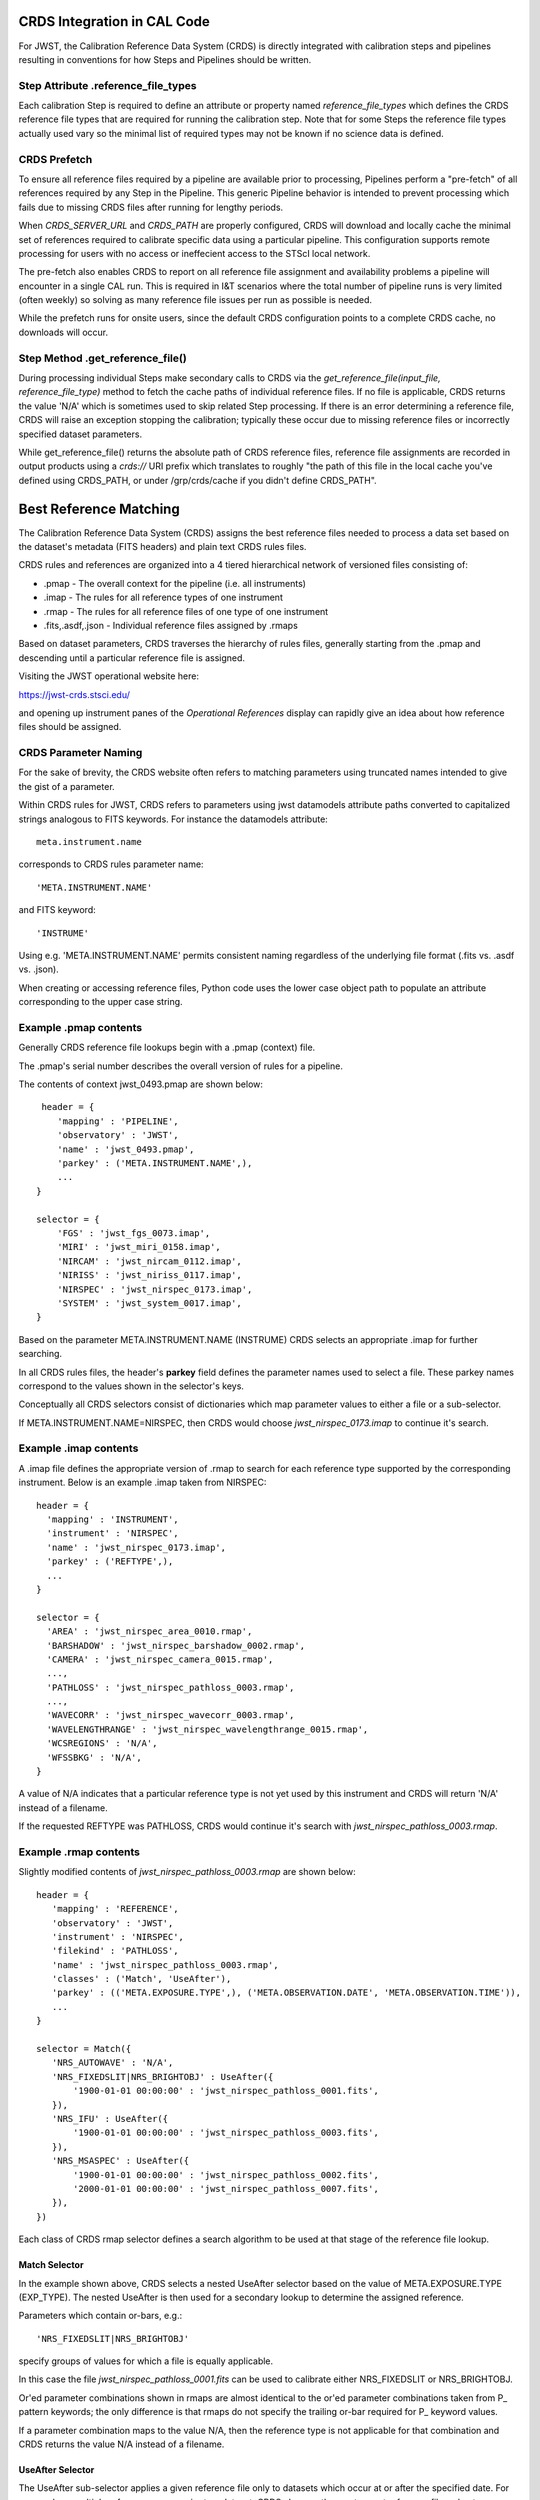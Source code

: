 CRDS Integration in CAL Code
============================

For JWST, the Calibration Reference Data System (CRDS) is directly integrated
with calibration steps and pipelines resulting in conventions for how Steps and
Pipelines should be written.

Step Attribute .reference_file_types
------------------------------------

Each calibration Step is required to define an attribute or property named
*reference_file_types* which defines the CRDS reference file types that are
required for running the calibration step.  Note that for some Steps the
reference file types actually used vary so the minimal list of required types
may not be known if no science data is defined.

CRDS Prefetch
-------------

To ensure all reference files required by a pipeline are available prior to
processing, Pipelines perform a "pre-fetch" of all references required by any
Step in the Pipeline.  This generic Pipeline behavior is intended to prevent
processing which fails due to missing CRDS files after running for lengthy
periods.

When *CRDS_SERVER_URL* and *CRDS_PATH* are properly configured, CRDS will
download and locally cache the minimal set of references required to calibrate
specific data using a particular pipeline.  This configuration supports remote
processing for users with no access or ineffecient access to the STScI local
network.

The pre-fetch also enables CRDS to report on all reference file assignment and
availability problems a pipeline will encounter in a single CAL run.  This is
required in I&T scenarios where the total number of pipeline runs is very
limited (often weekly) so solving as many reference file issues per run as
possible is needed. 

While the prefetch runs for onsite users,  since the default CRDS configuration
points to a complete CRDS cache,  no downloads will occur.

Step Method .get_reference_file()
---------------------------------

During processing individual Steps make secondary calls to CRDS via the
*get_reference_file(input_file, reference_file_type)* method to fetch the cache
paths of individual reference files.  If no file is applicable, CRDS returns
the value 'N/A' which is sometimes used to skip related Step processing.  If
there is an error determining a reference file, CRDS will raise an exception
stopping the calibration; typically these occur due to missing reference files
or incorrectly specified dataset parameters.

While get_reference_file() returns the absolute path of CRDS reference files,
reference file assignments are recorded in output products using a *crds://*
URI prefix which translates to roughly "the path of this file in the local
cache you've defined using CRDS_PATH,  or under /grp/crds/cache if you didn't
define CRDS_PATH".

Best Reference Matching
=======================

The Calibration Reference Data System (CRDS) assigns the best reference files
needed to process a data set based on the dataset's metadata (FITS headers) and
plain text CRDS rules files.

CRDS rules and references are organized into a 4 tiered hierarchical network of
versioned files consisting of:

* .pmap  - The overall context for the pipeline (i.e. all instruments)
* .imap  - The rules for all reference types of one instrument
* .rmap  - The rules for all reference files of one type of one instrument
* .fits,.asdf,.json - Individual reference files assigned by .rmaps

Based on dataset parameters, CRDS traverses the hierarchy of rules files,
generally starting from the .pmap and descending until a particular reference
file is assigned.

Visiting the JWST operational website here:

https://jwst-crds.stsci.edu/

and opening up instrument panes of the *Operational References* display can
rapidly give an idea about how reference files should be assigned.

CRDS Parameter Naming
---------------------

For the sake of brevity,  the CRDS website often refers to matching parameters
using truncated names intended to give the gist of a parameter.

Within CRDS rules for JWST, CRDS refers to parameters using jwst datamodels
attribute paths converted to capitalized strings analogous to FITS keywords.
For instance the datamodels attribute::

   meta.instrument.name

corresponds to CRDS rules parameter name::

   'META.INSTRUMENT.NAME'

and FITS keyword::

  'INSTRUME'

Using e.g. 'META.INSTRUMENT.NAME' permits consistent naming regardless of the
underlying file format (.fits vs. .asdf vs. .json).

When creating or accessing reference files, Python code uses the lower case
object path to populate an attribute corresponding to the upper case string.

Example .pmap contents
----------------------

Generally CRDS reference file lookups begin with a .pmap (context) file.

The .pmap's serial number describes the overall version of rules for a pipeline.

The contents of context jwst_0493.pmap are shown below::

  header = {
     'mapping' : 'PIPELINE',
     'observatory' : 'JWST',
     'name' : 'jwst_0493.pmap',
     'parkey' : ('META.INSTRUMENT.NAME',),
     ...
 }

 selector = {
     'FGS' : 'jwst_fgs_0073.imap',
     'MIRI' : 'jwst_miri_0158.imap',
     'NIRCAM' : 'jwst_nircam_0112.imap',
     'NIRISS' : 'jwst_niriss_0117.imap',
     'NIRSPEC' : 'jwst_nirspec_0173.imap',
     'SYSTEM' : 'jwst_system_0017.imap',
 }

Based on the parameter META.INSTRUMENT.NAME (INSTRUME) CRDS selects an
appropriate .imap for further searching.

In all CRDS rules files, the header's **parkey** field defines the parameter
names used to select a file.  These parkey names correspond to the values shown
in the selector's keys.

Conceptually all CRDS selectors consist of dictionaries which map parameter
values to either a file or a sub-selector.

If META.INSTRUMENT.NAME=NIRSPEC, then CRDS would choose *jwst_nirspec_0173.imap*
to continue it's search.

Example .imap contents
----------------------

A .imap file defines the appropriate version of .rmap to search for each
reference type supported by the corresponding instrument.   Below is an
example .imap taken from NIRSPEC::

  header = {
    'mapping' : 'INSTRUMENT',
    'instrument' : 'NIRSPEC',
    'name' : 'jwst_nirspec_0173.imap',
    'parkey' : ('REFTYPE',),
    ...
  }

  selector = {
    'AREA' : 'jwst_nirspec_area_0010.rmap',
    'BARSHADOW' : 'jwst_nirspec_barshadow_0002.rmap',
    'CAMERA' : 'jwst_nirspec_camera_0015.rmap',
    ...,
    'PATHLOSS' : 'jwst_nirspec_pathloss_0003.rmap',
    ...,
    'WAVECORR' : 'jwst_nirspec_wavecorr_0003.rmap',
    'WAVELENGTHRANGE' : 'jwst_nirspec_wavelengthrange_0015.rmap',
    'WCSREGIONS' : 'N/A',
    'WFSSBKG' : 'N/A',
  }

A value of N/A indicates that a particular reference type is not yet used by
this instrument and CRDS will return 'N/A' instead of a filename.

If the requested REFTYPE was PATHLOSS, CRDS would continue it's search with
*jwst_nirspec_pathloss_0003.rmap*.

Example .rmap contents
----------------------

Slightly modified contents of *jwst_nirspec_pathloss_0003.rmap* are shown
below::

 header = {
    'mapping' : 'REFERENCE',
    'observatory' : 'JWST',
    'instrument' : 'NIRSPEC',
    'filekind' : 'PATHLOSS',
    'name' : 'jwst_nirspec_pathloss_0003.rmap',
    'classes' : ('Match', 'UseAfter'),
    'parkey' : (('META.EXPOSURE.TYPE',), ('META.OBSERVATION.DATE', 'META.OBSERVATION.TIME')),
    ...
 }

 selector = Match({
    'NRS_AUTOWAVE' : 'N/A',
    'NRS_FIXEDSLIT|NRS_BRIGHTOBJ' : UseAfter({
        '1900-01-01 00:00:00' : 'jwst_nirspec_pathloss_0001.fits',
    }),
    'NRS_IFU' : UseAfter({
        '1900-01-01 00:00:00' : 'jwst_nirspec_pathloss_0003.fits',
    }),
    'NRS_MSASPEC' : UseAfter({
        '1900-01-01 00:00:00' : 'jwst_nirspec_pathloss_0002.fits',
        '2000-01-01 00:00:00' : 'jwst_nirspec_pathloss_0007.fits',
    }),
 })

Each class of CRDS rmap selector defines a search algorithm to be used at that
stage of the reference file lookup. 

Match Selector
++++++++++++++
 
In the example shown above, CRDS selects a nested UseAfter selector based on
the value of META.EXPOSURE.TYPE (EXP_TYPE).   The nested UseAfter is then
used for a secondary lookup to determine the assigned reference.

Parameters which contain or-bars, e.g.::
  
  'NRS_FIXEDSLIT|NRS_BRIGHTOBJ'

specify groups of values for which a file is equally applicable.

In this case the file *jwst_nirspec_pathloss_0001.fits* can be used to
calibrate either NRS_FIXEDSLIT or NRS_BRIGHTOBJ.

Or'ed parameter combinations shown in rmaps are almost identical to the or'ed
parameter combinations taken from P_ pattern keywords; the only difference is
that rmaps do not specify the trailing or-bar required for P_ keyword values.

If a parameter combination maps to the value N/A,  then the reference type is
not applicable for that combination and CRDS returns the value N/A instead of
a filename.

UseAfter Selector
+++++++++++++++++

The UseAfter sub-selector applies a given reference file only to datasets which
occur at or after the specified date.  For cases where multiple references
occur prior to a dataset, CRDS chooses the most recent reference file as best.

Based on the dataset's values of::

   META.OBSERVATION.DATE (DATE-OBS) 
   META.OBSERVATION.TIME (TIME-OBS)

CRDS will choose the appropriate reference file by comparing them to the
date+time shown in the .rmap.  Conceptually, the date+time shown corresponds to
the value of::

   META.REFERENCE.USEAFTER (USEAFTER)

from each reference file with the USEAFTER's T replaced with a space.

* In the example above, if the dataset defines::

    EXP_TYPE=NRS_MSASPEC
    DATE-OBS=1999-01-01
    TIME-OBS=00:00:00

then CRDS will select *jwst_nirspec_pathloss_0002.fits* as best.

* In the example above, if the dataset defines::

    EXP_TYPE=NRS_MSASPEC
    DATE-OBS=2001-01-01
    TIME-OBS=00:00:00

then CRDS will select *jwst_nirspec_pathloss_0007.fits* as best.

* If the dataset defines e.g.::

    DATE-OBS=1864-01-01

then no reference match exists because the observation date precedes the
USEAFTER of all available reference files.

UseAfter selection is one of the rare cases where CRDS makes an
apples-to-oranges match and the dataset and reference file parameters being
correlated are not identical.  In fact,  not even the count of parameters
(DATE-OBS, TIME-OBS) vs. USEAFTER is identical.

Defining Reference File Applicability
-------------------------------------

Almost all reference files supply metadata which defines how CRDS should add
the file to its corresponding .rmap, i.e. each reference defines the science
data parameters for which it is *initially* applicable.

When creating reference files,  you will need to define a value for every
CRDS matching parameter and/or define a pattern using the P_ version of the
matching parameter.

When CRDS adds a reference file to a .rmap, it uses literal matching between
the value defined in the reference file and the existing values shown in the
.rmap.  This enables CRDS to:

* add files to existing categories
* replace files in existing categories
* create new categories of files.

Because creating new categories is an unusual event which should be carefully
reviewed,  CRDS issues a warning when a reference file defines a new category.

Changing .rmaps to Reassign Reference Files
-------------------------------------------

While reference files generally specify their intended use, sometimes different
desired uses not specified in the reference file appear over time.  In CRDS it
is possible to alter only a .rmap to change the category or dates for which a
reference file applies.

This is a fundamental CRDS feature which enables changes to reference
assignment without forcing the re-delivery of an otherwise serviceable
reference file.  This feature is very commonly used, and the net consequence is
that **.rmap categories and dates do not have to match the contents of
reference files.**

It is better to view CRDS matching as a comparison between dataset parameters
and a .rmap.   Although references do state "initial intent",  reference file
metadata should not be viewed as definitive for how a file is assigned.

More Complex Matching
---------------------

CRDS matching supports more complex situations than shown in the example above.

Although reference files are generally constructed so that their metadata
defines the instrument modes for which they're applicable, conceptually, the
values shown in .rmaps correspond to values in the dataset.  Indeed, it is
possible to change the values shown in the rmap so that they differ from their
corresponding values in the reference file.  This makes it possible to reassign
reference files rather than redelivering them.

Match Parameter Combinations
++++++++++++++++++++++++++++

For matches using combinations of multiple parameters, the Match selector keys
will be shown as tuples, e.g.::

  ('NRS1|NRS2', 'ANY', 'GENERIC', '1', '1', '2048', '2048')

Because this match category matches either DETECTOR=NRS1 or NRS2, this single
rmap entry represents two discrete parameter combinations.  With multiple
pattern values (not shown here), a single match category can match many
different discrete combinations.

The *parkey* tuple from the NIRSPEC SUPERBIAS rmap which supplied the
example match case above looks like::

   (('META.INSTRUMENT.DETECTOR', 'META.EXPOSURE.READPATT',
   'META.SUBARRAY.NAME', 'META.SUBARRAY.XSTART', 'META.SUBARRAY.YSTART',
   'META.SUBARRAY.XSIZE', 'META.SUBARRAY.YSIZE'),
   ('META.OBSERVATION.DATE', 'META.OBSERVATION.TIME'))

The first sub-tuple corresponds to the Match cases,  and the second sub-tuple
corresponds to the nested UseAfters.

Weighted Matching
+++++++++++++++++

It's possible for CRDS to complete it's search without finding a unique match.
To help resolve these situations, the Match algorithm uses a weighting scheme.

Each parameter with an exact match contributes a value of 1 to the weighted
sum.   e.g. 'NRS1' matches 'NRS1|NRS2' exactly once patterns are accounted for.

An rmap value of ANY will match any dataset value and also has a weight of 1.

An rmap value of N/A or GENERIC will match any dataset value but have a weight
of 0, contributing nothing to the strength of the match.

Conceptually, the match with the highest weighting value is used.  It is
possible to create rmaps where ambiguity is not resolved by the weighting
scheme but it works fairly well when used sparingly and isolated to as few
parameters as possible.

Typically the value GENERIC corresponds to a full frame reference file which
can support the calibration of any SUBARRAY by performing a cut-out.

More Information
----------------

More information about CRDS can be found in the CRDS User's Guide maintained
on the CRDS server here:

https://jwst-crds.stsci.edu/static/users_guide/index.html

